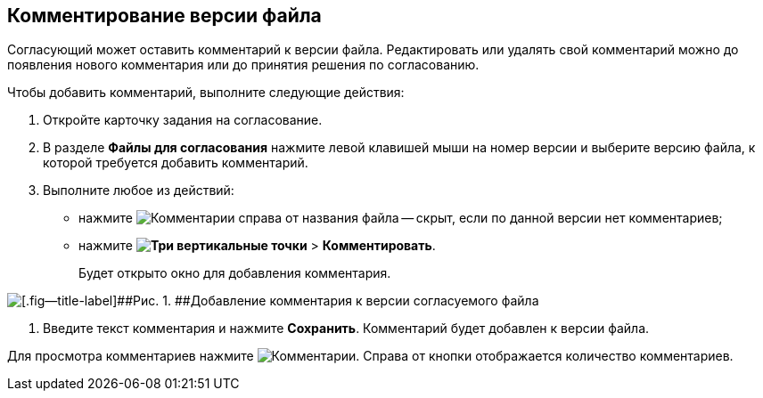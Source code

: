 
== Комментирование версии файла

Согласующий может оставить комментарий к версии файла. Редактировать или удалять свой комментарий можно до появления нового комментария или до принятия решения по согласованию.

Чтобы добавить комментарий, выполните следующие действия:

[[task_lds_gmj_jn__steps_lr3_fsj_mj]]
. [.ph .cmd]#Откройте карточку задания на согласование.#
. [.ph .cmd]#В разделе [.keyword]*Файлы для согласования* нажмите левой клавишей мыши на номер версии и выберите версию файла, к которой требуется добавить комментарий.#
. [.ph .cmd]#Выполните любое из действий:#
* нажмите image:buttons/butt_comment.png[Комментарии] справа от названия файла -- скрыт, если по данной версии нет комментариев;
* нажмите [.ph .menucascade]#[.ph .uicontrol]*image:buttons/verticalDots.png[Три вертикальные точки]* > [.ph .uicontrol]*Комментировать*#.
+
Будет открыто окно для добавления комментария.

image::rcard_approval_comment_version_add.png[[.fig--title-label]##Рис. 1. ##Добавление комментария к версии согласуемого файла]
. [.ph .cmd]#Введите текст комментария и нажмите [.ph .uicontrol]*Сохранить*. Комментарий будет добавлен к версии файла.#

Для просмотра комментариев нажмите image:buttons/butt_comment.png[Комментарии]. Справа от кнопки отображается количество комментариев.
